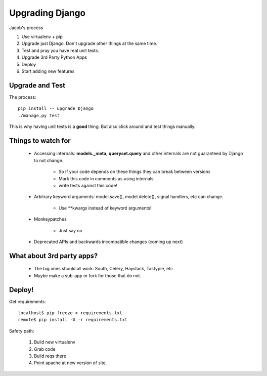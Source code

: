 ================
Upgrading Django
================

Jacob's process

#. Use virtualenv + pip
#. Upgrade just Django. Don't upgrade other things at the same time.
#. Test and pray you have real unit tests.
#. Upgrade 3rd Party Python Apps
#. Deploy
#. Start adding new features

Upgrade and Test
================

The process::

    pip install -- upgrade Django
    ./manage.py test

This is why having unit tests is a **good** thing. But also click around and test things manually.

Things to watch for
===================

    * Accessing internals: **models._meta**, **queryset.query** and other internals are not guaranteed by Django to not change. 
 
        * So if your code depends on these things they can break between versions
        * Mark this code in comments as using internals
        * write tests against this code!
        
    * Arbitrary keyword arguments: model.save(), model.delete(), signal handlers, etc can change.
    
        * Use \*\*kwargs instead of keyword arguments!
        
    * Monkeypatches
    
        * Just say no
        
    * Deprecated APIs and backwards incompatible changes (coming up next)

What about 3rd party apps?
==========================

    * The big ones should all work: South, Celery, Haystack, Tastypie, etc
    * Maybe make a sub-app or fork for those that do not.

Deploy!
=======

Get requirements::

    localhost$ pip freeze > requirements.txt
    remote$ pip install -U -r requirements.txt
    
Safety path:

 #. Build new virtualenv
 #. Grab code
 #. Build reqs there
 #. Point apache at new version of site.
 